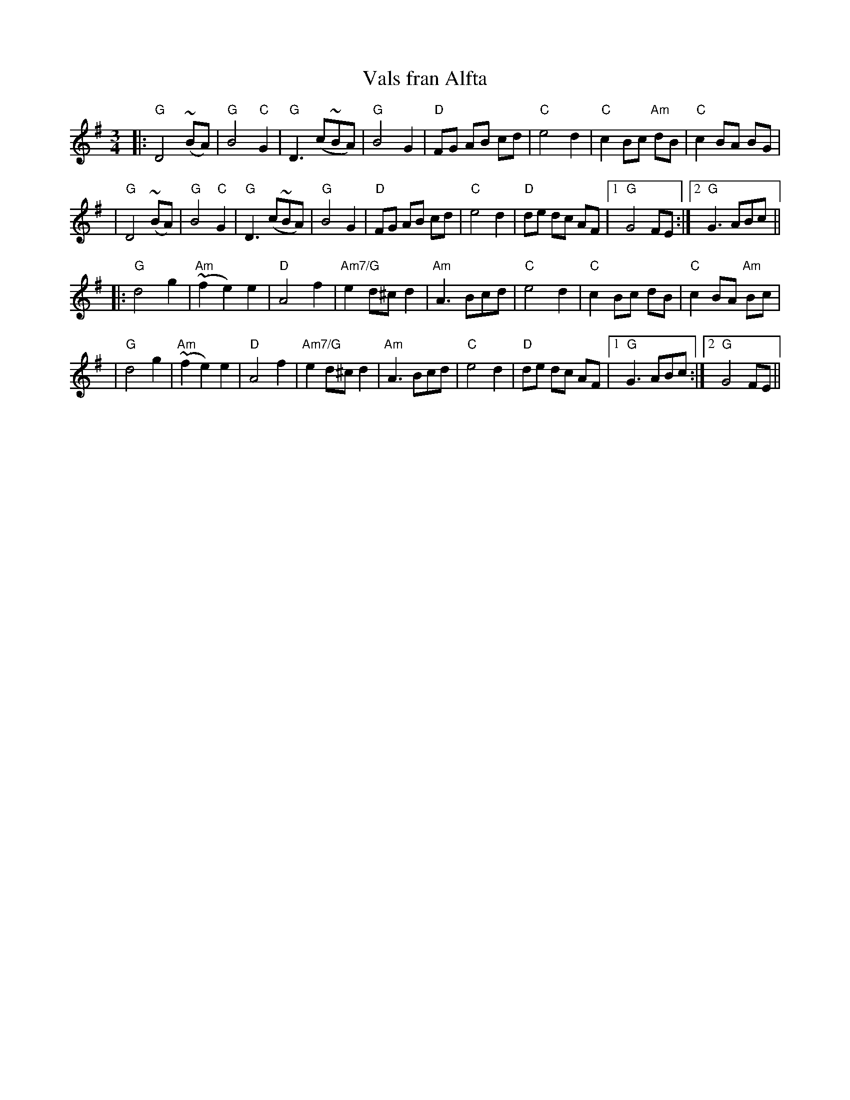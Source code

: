 X:4
T:Vals fran Alfta
R:vals
N:learned from Andrea Hoag, workshop 20jan92
Z: 1998 Brian Wilson <baab@ma.ultranet.com>
M:3/4
L:1/8
K:G
|: "G"D4 (~BA) | "G"B4 "C"G2 | "G"D3 (c~BA) | "G"B4 G2 \
|  "D"FG AB cd | "C"e4 d2 | "C"c2 Bc "Am"dB | "C"c2 BA BG |
|  "G"D4 (~BA) | "G"B4 "C"G2 | "G"D3 (c~BA) | "G"B4 G2 \
|  "D"FG AB cd | "C"e4 d2 | "D"de dc AF | [1 "G"G4 FE :| [2 "G"G3 ABc ||
|: "G"d4 g2 | "Am"(~f2 e2) e2 | "D"A4 f2 | "Am7/G"e2 d^c d2 \
|  "Am"A3 Bcd | "C"e4 d2 | "C"c2 Bc dB | "C"c2 BA "Am"Bc |
|  "G"d4 g2 | "Am"(~f2 e2) e2 | "D"A4 f2 | "Am7/G"e2 d^c d2 \
|  "Am"A3 Bcd | "C"e4 d2 | "D"de dc AF | [1 "G"G3 ABc :| [2 "G"G4 FE ||
